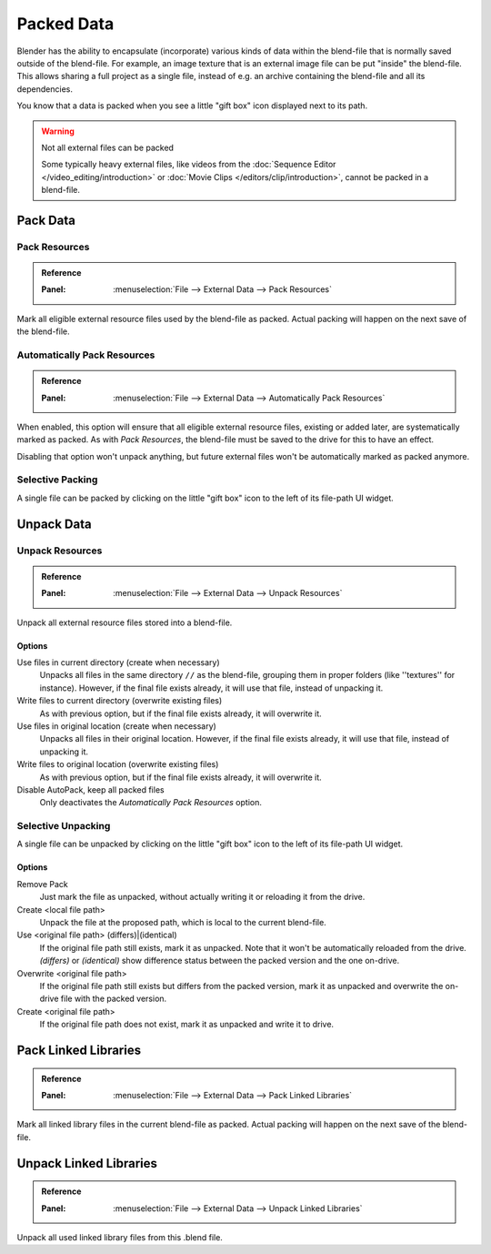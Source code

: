 .. _pack-unpack-data:

***********
Packed Data
***********

Blender has the ability to encapsulate (incorporate)
various kinds of data within the blend-file that is normally saved outside of the blend-file.
For example, an image texture that is an external image file can be put "inside" the blend-file.
This allows sharing a full project as a single file,
instead of e.g. an archive containing the blend-file and all its dependencies.

You know that a data is packed when you see a little "gift box" icon displayed next to its path.

.. warning:: Not all external files can be packed

   Some typically heavy external files, like videos from the :doc:`Sequence Editor </video_editing/introduction>`
   or :doc:`Movie Clips </editors/clip/introduction>`, cannot be packed in a blend-file.


Pack Data
=========

.. _bpy.ops.file.pack_all:

Pack Resources
--------------

.. admonition:: Reference
   :class: refbox

   :Panel:     :menuselection:`File --> External Data --> Pack Resources`

Mark all eligible external resource files used by the blend-file as packed.
Actual packing will happen on the next save of the blend-file.


.. _bpy.ops.file.autopack_toggle:

Automatically Pack Resources
----------------------------

.. admonition:: Reference
   :class: refbox

   :Panel:     :menuselection:`File --> External Data --> Automatically Pack Resources`

When enabled, this option will ensure that all eligible external resource files, existing or added later,
are systematically marked as packed.
As with *Pack Resources*, the blend-file must be saved to the drive for this to have an effect.

Disabling that option won't unpack anything, but future external files
won't be automatically marked as packed anymore.


Selective Packing
-----------------

A single file can be packed by clicking on the little "gift box" icon to the left of its file-path UI widget.


Unpack Data
===========

.. _bpy.ops.file.unpack_all:

Unpack Resources
----------------

.. admonition:: Reference
   :class: refbox

   :Panel:     :menuselection:`File --> External Data --> Unpack Resources`

Unpack all external resource files stored into a blend-file.


Options
^^^^^^^

Use files in current directory (create when necessary)
   Unpacks all files in the same directory ``//`` as the blend-file,
   grouping them in proper folders (like ''textures'' for instance).
   However, if the final file exists already, it will use that file, instead of unpacking it.
Write files to current directory (overwrite existing files)
   As with previous option, but if the final file exists already, it will overwrite it.
Use files in original location (create when necessary)
   Unpacks all files in their original location.
   However, if the final file exists already, it will use that file, instead of unpacking it.
Write files to original location (overwrite existing files)
   As with previous option, but if the final file exists already, it will overwrite it.
Disable AutoPack, keep all packed files
   Only deactivates the *Automatically Pack Resources* option.


Selective Unpacking
-------------------

A single file can be unpacked by clicking on the little "gift box" icon to the left of its file-path UI widget.


Options
^^^^^^^

Remove Pack
   Just mark the file as unpacked, without actually writing it or reloading it from the drive.
Create <local file path>
   Unpack the file at the proposed path, which is local to the current blend-file.
Use <original file path> (differs)|(identical)
   If the original file path still exists, mark it as unpacked.
   Note that it won't be automatically reloaded from the drive.
   *(differs)* or *(identical)* show difference status between the packed version
   and the one on-drive.
Overwrite <original file path>
   If the original file path still exists but differs from the packed version,
   mark it as unpacked and overwrite the on-drive file with the packed version.
Create <original file path>
   If the original file path does not exist, mark it as unpacked and write it to drive.


.. _bpy.ops.file.pack_libraries:

Pack Linked Libraries
=====================

.. admonition:: Reference
   :class: refbox

   :Panel:     :menuselection:`File --> External Data --> Pack Linked Libraries`

Mark all linked library files in the current blend-file as packed.
Actual packing will happen on the next save of the blend-file.


.. _bpy.ops.file.unpack_libraries:

Unpack Linked Libraries
=======================

.. admonition:: Reference
   :class: refbox

   :Panel:     :menuselection:`File --> External Data --> Unpack Linked Libraries`

Unpack all used linked library files from this .blend file.
